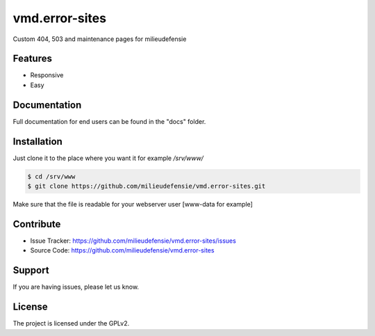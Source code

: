 ===============
vmd.error-sites
===============

Custom 404, 503 and maintenance pages for milieudefensie


.. image:: docs/_static/screen_vmd_404.png
   :alt: Screenshot of 404 page

Features
--------

- Responsive 
- Easy



Documentation
-------------

Full documentation for end users can be found in the "docs" folder.


Installation
------------

Just clone it to the place where you want it for example */srv/www/*

.. code-block::

	$ cd /srv/www
	$ git clone https://github.com/milieudefensie/vmd.error-sites.git


Make sure that the file is readable for your webserver user [www-data for example]


Contribute
----------

- Issue Tracker: https://github.com/milieudefensie/vmd.error-sites/issues
- Source Code: https://github.com/milieudefensie/vmd.error-sites


Support
-------

If you are having issues, please let us know.

License
-------

The project is licensed under the GPLv2. 

